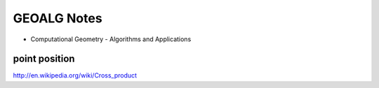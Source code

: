 GEOALG Notes
============
* Computational Geometry - Algorithms and Applications


point position
--------------

http://en.wikipedia.org/wiki/Cross_product
